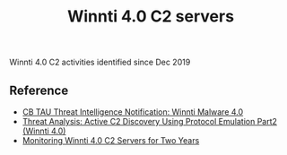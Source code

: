 #+OPTIONS: ^:{}

#+TITLE: Winnti 4.0 C2 servers

Winnti 4.0 C2 activities identified since Dec 2019

** Reference

- [[https://blogs.vmware.com/security/2019/09/cb-tau-threat-intelligence-notification-winnti-malware-4-0.html][CB TAU Threat Intelligence Notification: Winnti Malware 4.0]]
- [[https://blogs.vmware.com/security/2020/02/threat-analysis-active-c2-discovery-using-protocol-emulation-part2-winnti-4-0.html][Threat Analysis: Active C2 Discovery Using Protocol Emulation Part2 (Winnti 4.0)]]
- [[https://blogs.vmware.com/security/2021/11/monitoring-winnti-4-0-c2-servers-for-two-years.html][Monitoring Winnti 4.0 C2 Servers for Two Years]]



